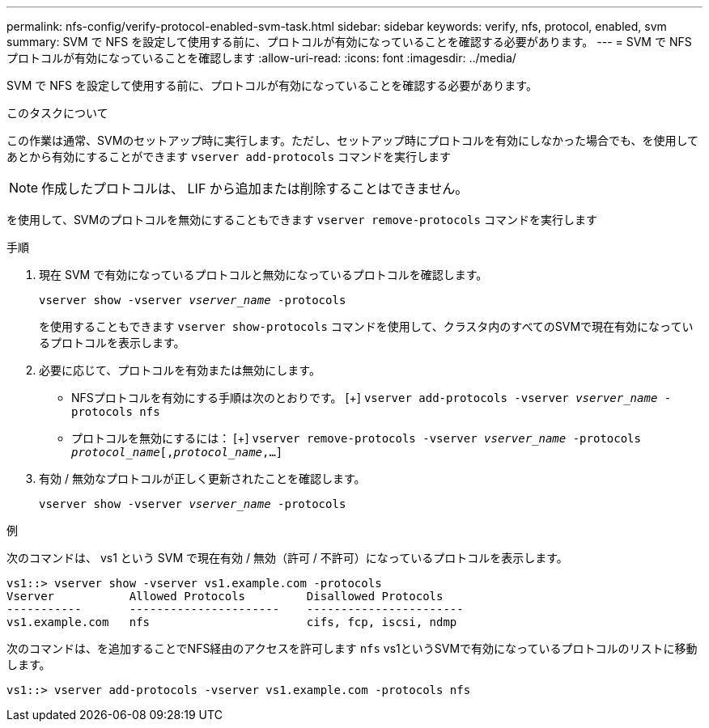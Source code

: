 ---
permalink: nfs-config/verify-protocol-enabled-svm-task.html 
sidebar: sidebar 
keywords: verify, nfs, protocol, enabled, svm 
summary: SVM で NFS を設定して使用する前に、プロトコルが有効になっていることを確認する必要があります。 
---
= SVM で NFS プロトコルが有効になっていることを確認します
:allow-uri-read: 
:icons: font
:imagesdir: ../media/


[role="lead"]
SVM で NFS を設定して使用する前に、プロトコルが有効になっていることを確認する必要があります。

.このタスクについて
この作業は通常、SVMのセットアップ時に実行します。ただし、セットアップ時にプロトコルを有効にしなかった場合でも、を使用してあとから有効にすることができます `vserver add-protocols` コマンドを実行します

[NOTE]
====
作成したプロトコルは、 LIF から追加または削除することはできません。

====
を使用して、SVMのプロトコルを無効にすることもできます `vserver remove-protocols` コマンドを実行します

.手順
. 現在 SVM で有効になっているプロトコルと無効になっているプロトコルを確認します。
+
`vserver show -vserver _vserver_name_ -protocols`

+
を使用することもできます `vserver show-protocols` コマンドを使用して、クラスタ内のすべてのSVMで現在有効になっているプロトコルを表示します。

. 必要に応じて、プロトコルを有効または無効にします。
+
** NFSプロトコルを有効にする手順は次のとおりです。
 [+]
`vserver add-protocols -vserver _vserver_name_ -protocols nfs`
** プロトコルを無効にするには：
 [+]
`vserver remove-protocols -vserver    _vserver_name_ -protocols _protocol_name_[,_protocol_name_,...]`


. 有効 / 無効なプロトコルが正しく更新されたことを確認します。
+
`vserver show -vserver _vserver_name_ -protocols`



.例
次のコマンドは、 vs1 という SVM で現在有効 / 無効（許可 / 不許可）になっているプロトコルを表示します。

[listing]
----
vs1::> vserver show -vserver vs1.example.com -protocols
Vserver           Allowed Protocols         Disallowed Protocols
-----------       ----------------------    -----------------------
vs1.example.com   nfs                       cifs, fcp, iscsi, ndmp
----
次のコマンドは、を追加することでNFS経由のアクセスを許可します `nfs` vs1というSVMで有効になっているプロトコルのリストに移動します。

[listing]
----
vs1::> vserver add-protocols -vserver vs1.example.com -protocols nfs
----